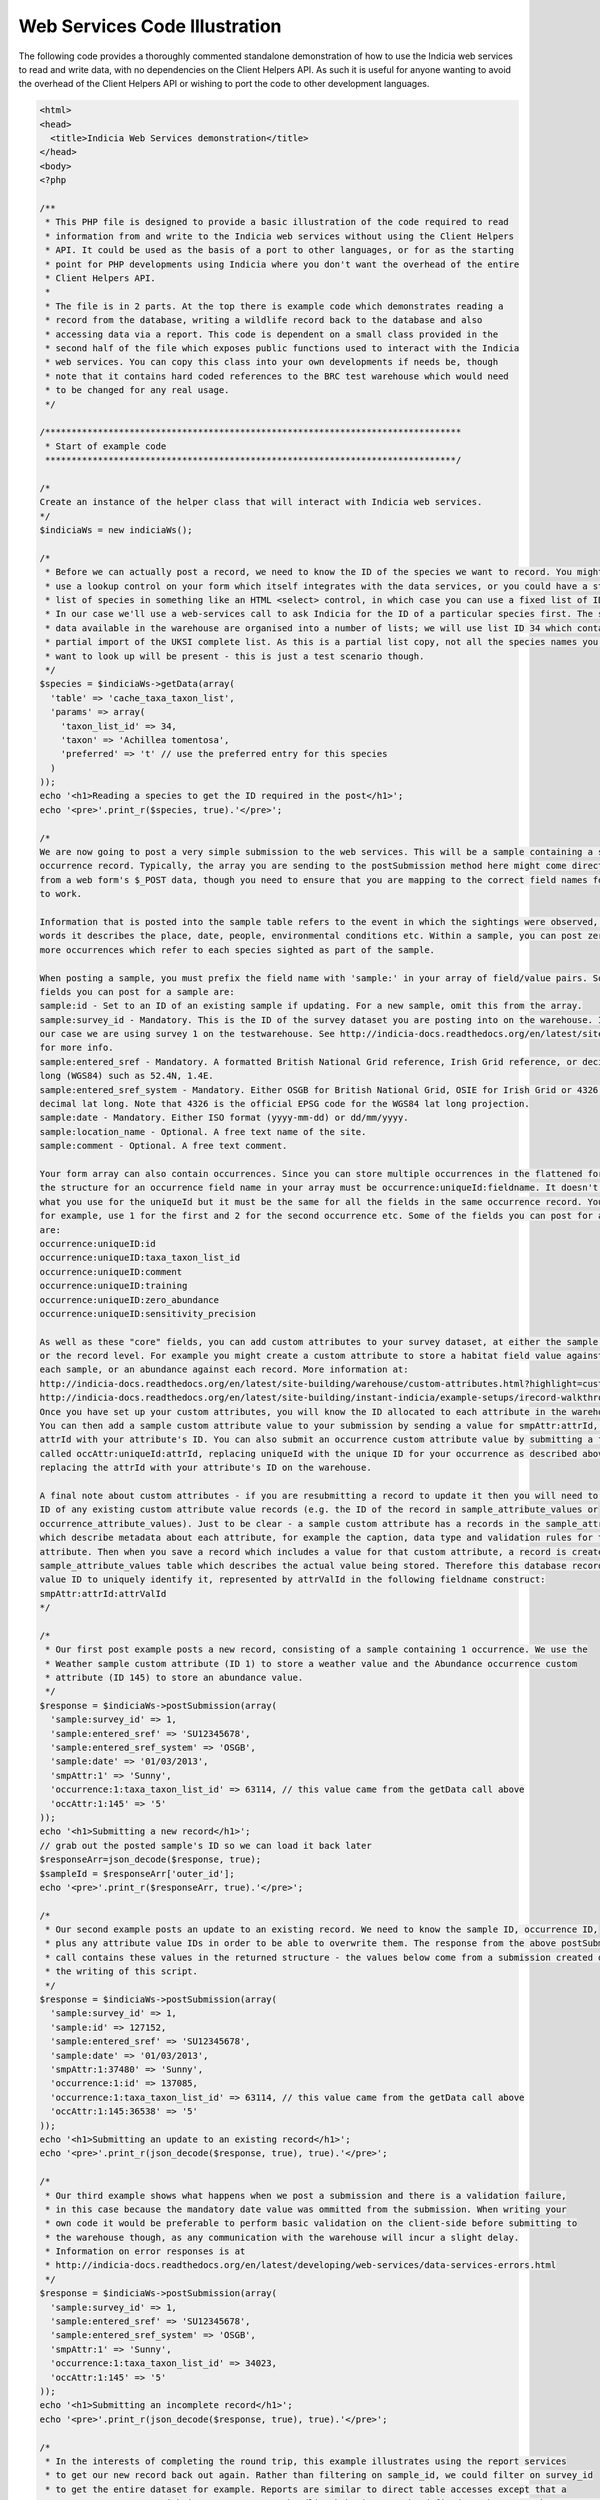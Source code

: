 Web Services Code Illustration
==============================

The following code provides a thoroughly commented standalone demonstration of how to use
the Indicia web services to read and write data, with no dependencies on the Client 
Helpers API. As such it is useful for anyone wanting to avoid the overhead of the Client
Helpers API or wishing to port the code to other development languages.

.. code:: php

  <html>
  <head>
    <title>Indicia Web Services demonstration</title>
  </head>
  <body>
  <?php

  /**
   * This PHP file is designed to provide a basic illustration of the code required to read
   * information from and write to the Indicia web services without using the Client Helpers
   * API. It could be used as the basis of a port to other languages, or for as the starting
   * point for PHP developments using Indicia where you don't want the overhead of the entire
   * Client Helpers API.
   * 
   * The file is in 2 parts. At the top there is example code which demonstrates reading a
   * record from the database, writing a wildlife record back to the database and also 
   * accessing data via a report. This code is dependent on a small class provided in the 
   * second half of the file which exposes public functions used to interact with the Indicia
   * web services. You can copy this class into your own developments if needs be, though 
   * note that it contains hard coded references to the BRC test warehouse which would need
   * to be changed for any real usage.
   */

  /*******************************************************************************
   * Start of example code
   ******************************************************************************/

  /*
  Create an instance of the helper class that will interact with Indicia web services.
  */
  $indiciaWs = new indiciaWs();

  /*
   * Before we can actually post a record, we need to know the ID of the species we want to record. You might either
   * use a lookup control on your form which itself integrates with the data services, or you could have a static
   * list of species in something like an HTML <select> control, in which case you can use a fixed list of IDs.
   * In our case we'll use a web-services call to ask Indicia for the ID of a particular species first. The species
   * data available in the warehouse are organised into a number of lists; we will use list ID 34 which contains a 
   * partial import of the UKSI complete list. As this is a partial list copy, not all the species names you might
   * want to look up will be present - this is just a test scenario though. 
   */
  $species = $indiciaWs->getData(array(
    'table' => 'cache_taxa_taxon_list',
    'params' => array(
      'taxon_list_id' => 34,
      'taxon' => 'Achillea tomentosa',
      'preferred' => 't' // use the preferred entry for this species
    )
  ));
  echo '<h1>Reading a species to get the ID required in the post</h1>';
  echo '<pre>'.print_r($species, true).'</pre>';

  /*
  We are now going to post a very simple submission to the web services. This will be a sample containing a single 
  occurrence record. Typically, the array you are sending to the postSubmission method here might come directly
  from a web form's $_POST data, though you need to ensure that you are mapping to the correct field names for it
  to work. 

  Information that is posted into the sample table refers to the event in which the sightings were observed, in other 
  words it describes the place, date, people, environmental conditions etc. Within a sample, you can post zero or 
  more occurrences which refer to each species sighted as part of the sample.

  When posting a sample, you must prefix the field name with 'sample:' in your array of field/value pairs. Some of the
  fields you can post for a sample are:
  sample:id - Set to an ID of an existing sample if updating. For a new sample, omit this from the array.
  sample:survey_id - Mandatory. This is the ID of the survey dataset you are posting into on the warehouse. In 
  our case we are using survey 1 on the testwarehouse. See http://indicia-docs.readthedocs.org/en/latest/site-building/warehouse/surveys.html?highlight=survey
  for more info.
  sample:entered_sref - Mandatory. A formatted British National Grid reference, Irish Grid reference, or decimal lat 
  long (WGS84) such as 52.4N, 1.4E.
  sample:entered_sref_system - Mandatory. Either OSGB for British National Grid, OSIE for Irish Grid or 4326 for 
  decimal lat long. Note that 4326 is the official EPSG code for the WGS84 lat long projection.
  sample:date - Mandatory. Either ISO format (yyyy-mm-dd) or dd/mm/yyyy.
  sample:location_name - Optional. A free text name of the site.
  sample:comment - Optional. A free text comment.

  Your form array can also contain occurrences. Since you can store multiple occurrences in the flattened form array, 
  the structure for an occurrence field name in your array must be occurrence:uniqueId:fieldname. It doesn't matter
  what you use for the uniqueId but it must be the same for all the fields in the same occurrence record. You might,
  for example, use 1 for the first and 2 for the second occurrence etc. Some of the fields you can post for an occurrence
  are:
  occurrence:uniqueID:id
  occurrence:uniqueID:taxa_taxon_list_id
  occurrence:uniqueID:comment
  occurrence:uniqueID:training
  occurrence:uniqueID:zero_abundance
  occurrence:uniqueID:sensitivity_precision

  As well as these "core" fields, you can add custom attributes to your survey dataset, at either the sample level
  or the record level. For example you might create a custom attribute to store a habitat field value against
  each sample, or an abundance against each record. More information at:
  http://indicia-docs.readthedocs.org/en/latest/site-building/warehouse/custom-attributes.html?highlight=custom%20attributes
  http://indicia-docs.readthedocs.org/en/latest/site-building/instant-indicia/example-setups/irecord-walkthrough/custom-attributes.html
  Once you have set up your custom attributes, you will know the ID allocated to each attribute in the warehouse. 
  You can then add a sample custom attribute value to your submission by sending a value for smpAttr:attrId, replacing the
  attrId with your attribute's ID. You can also submit an occurrence custom attribute value by submitting a field
  called occAttr:uniqueId:attrId, replacing uniqueId with the unique ID for your occurrence as described above and
  replacing the attrId with your attribute's ID on the warehouse.

  A final note about custom attributes - if you are resubmitting a record to update it then you will need to know the
  ID of any existing custom attribute value records (e.g. the ID of the record in sample_attribute_values or
  occurrence_attribute_values). Just to be clear - a sample custom attribute has a records in the sample_attributes table
  which describe metadata about each attribute, for example the caption, data type and validation rules for the
  attribute. Then when you save a record which includes a value for that custom attribute, a record is created in the
  sample_attribute_values table which describes the actual value being stored. Therefore this database record has an attribute
  value ID to uniquely identify it, represented by attrValId in the following fieldname construct:
  smpAttr:attrId:attrValId
  */

  /*
   * Our first post example posts a new record, consisting of a sample containing 1 occurrence. We use the 
   * Weather sample custom attribute (ID 1) to store a weather value and the Abundance occurrence custom
   * attribute (ID 145) to store an abundance value.
   */
  $response = $indiciaWs->postSubmission(array(
    'sample:survey_id' => 1,
    'sample:entered_sref' => 'SU12345678',
    'sample:entered_sref_system' => 'OSGB',
    'sample:date' => '01/03/2013',
    'smpAttr:1' => 'Sunny',
    'occurrence:1:taxa_taxon_list_id' => 63114, // this value came from the getData call above
    'occAttr:1:145' => '5'
  ));
  echo '<h1>Submitting a new record</h1>';
  // grab out the posted sample's ID so we can load it back later
  $responseArr=json_decode($response, true);
  $sampleId = $responseArr['outer_id'];
  echo '<pre>'.print_r($responseArr, true).'</pre>';

  /*
   * Our second example posts an update to an existing record. We need to know the sample ID, occurrence ID,
   * plus any attribute value IDs in order to be able to overwrite them. The response from the above postSubmission
   * call contains these values in the returned structure - the values below come from a submission created during 
   * the writing of this script. 
   */
  $response = $indiciaWs->postSubmission(array(
    'sample:survey_id' => 1,
    'sample:id' => 127152,
    'sample:entered_sref' => 'SU12345678',
    'sample:date' => '01/03/2013',
    'smpAttr:1:37480' => 'Sunny',
    'occurrence:1:id' => 137085,
    'occurrence:1:taxa_taxon_list_id' => 63114, // this value came from the getData call above
    'occAttr:1:145:36538' => '5'
  ));
  echo '<h1>Submitting an update to an existing record</h1>';
  echo '<pre>'.print_r(json_decode($response, true), true).'</pre>';

  /*
   * Our third example shows what happens when we post a submission and there is a validation failure,
   * in this case because the mandatory date value was ommitted from the submission. When writing your 
   * own code it would be preferable to perform basic validation on the client-side before submitting to 
   * the warehouse though, as any communication with the warehouse will incur a slight delay. 
   * Information on error responses is at 
   * http://indicia-docs.readthedocs.org/en/latest/developing/web-services/data-services-errors.html
   */
  $response = $indiciaWs->postSubmission(array(
    'sample:survey_id' => 1,
    'sample:entered_sref' => 'SU12345678',
    'sample:entered_sref_system' => 'OSGB',
    'smpAttr:1' => 'Sunny',
    'occurrence:1:taxa_taxon_list_id' => 34023,
    'occAttr:1:145' => '5'
  ));
  echo '<h1>Submitting an incomplete record</h1>';
  echo '<pre>'.print_r(json_decode($response, true), true).'</pre>';

  /*
   * In the interests of completing the round trip, this example illustrates using the report services
   * to get our new record back out again. Rather than filtering on sample_id, we could filter on survey_id
   * to get the entire dataset for example. Reports are similar to direct table accesses except that a 
   * custom report query with its own parameters handling behaviour can be defined on the server by a report file. 
   */
  $response = $indiciaWs->getReport(array(
    'report' => 'library/occurrences/filterable_explore_list',
    'params' => array(
      'sample_id'=>$sampleId,
      'smpattrs'=>'1',
      'occattrs'=>'145'
    )
  ));
  echo '<h1>Submitting an incomplete record</h1>';
  echo '<pre>'.print_r($response, true).'</pre>';

  /*******************************************************************************
   * End of example code
   ******************************************************************************/

  /**
   * The class below exposes several public methods for reading from database tables 
   * or reports as well as posting records into the Indicia warehouse.
   * 
   * It contains configuration in the variables declared at the top of the class if 
   * you want to use it for linking to a different warehouse or survey dataset. Note
   * that this is intended to illustrate the minimal steps required if building your
   * own code to interact with an Indicia warehouse. It is not intended to replace the
   * web services code provided in the Client Helpers API in most cases.
   */

  class indiciaWS {
    // use the test warehouse at BRC
    public $warehouseUrl='http://testwarehouse.indicia.org.uk';
    // demonstration website registration
    public $websiteID=1;
    // use the test website's password - when posting to a real survey this will be a secure password for just your website registration.
    public $websitePassword='password'; 
  
    /**
     * Retrieve database records from the Indicia warehouse.
     * 
     * @param array $options Provide the following entries in the options array:
     * * table - the singular name of the database table to read from.
     * * params - array of field/value pairs to provide as a filter to the data services request. 
     *   E.g. specify a record ID to load.
     * @return array Array of records, with each record being defined by an associative array of field values.
     * @throws exception If table parameter not provided.
     */
    public function getData($options) {
      if (!isset($options['table'])) 
        throw new exception('Please supply the singular name of the table you want to read data from in the options array');
      $request = $this->warehouseUrl."/index.php/services/data/$options[table]";
      return $this->get($request, $options);
    }
  
    /**
     * Retrieves report output data from the Indicia warehouse.
     * 
     * @param array $options Provide the following entries in the options array:
     * * report - the path to the report file on the warehouse. See the link below.
     * * params - array of field/value pairs to provide as a parameter to the report services request.
     * @return array Array of records, with each record being defined by an associative array of field values.
     * @throws exception If report parameter not provided.
     * @link http://code.google.com/p/indicia/source/browse/#svn%2Fcore%2Ftrunk%2Freports List of report files in the code repository.
     */
    public function getReport($options) {
      if (!isset($options['report'])) 
        throw new exception('Please supply the singular name of the report you want to read data from in the options array');
      $request = $this->warehouseUrl."/index.php/services/report/requestReport";
      // The report should be an xml file on the server, so add an extension if missing
      if (substr($options['report'], -4) !== '.xml')
        $options['report'] .= '.xml';  
      // Move the report setting into the params so that it gets added to the URL query string.
      // Also tell the warehouse to use an existing report from its local reports folder.
      $options['params'] = array_merge(array(
        'report' => $options['report'],
        'reportSource' => 'local'
      ), $options['params']);
      return $this->get($request, $options);
    }
  
    /**
     * Posts a form save array to the warehouse. Descriptions of the structure of this array 
     * are given in the comments at the top of this example file. 
     * 
     * @param array $arr Form save array
     * @return array Reponse from the data services. May contain the structure of the saved data
     * or an error.
     */
    public function postSubmission($arr) {
      // In a production environment, you are unlikely to do multiple posts from one page hit. Note that you can (and should)
      // do multiple read requests with 1 set of read authorisation tokens, to save multiple round trips to get new tokens
      // from the warehouse.
      $auth = $this->getAuth();
      // The following call converts a set of form array values into the structure required by the Indicia warehouse.
      $submission = $this->buildSubmission($arr);
      $postargs = 'submission='.urlencode(json_encode($submission));
      // Attach the required authorisation details.
      $postargs .= "&auth_token={$auth['write']['auth_token']}";
      $postargs .= "&nonce={$auth['write']['nonce']}";
      // Post the information to the services/data/save endpoint. 
      return $this->http_post($this->warehouseUrl.'/index.php/services/data/save', $postargs);
    
    }
  
    /**
     * A generic internal method for sending a request to the data or report services.
     * 
     * @param string $request The URL to request data from
     * @param array $options If this contains a params entry, then this is added to the URL as a query string.
     * @return array List of records returned by the request.
     */
    private function get($request, $options) {
      $auth = $this->getAuth();
      if (!isset($options['params']))
        $options['params']=array();
      $options['params'] = array_merge(array(
        'mode'=>'json',
        'auth_token'=>$auth['read']['auth_token'],
        'nonce'=>$auth['read']['nonce']
      ), $options['params']);
    
      $request .= '?' . http_build_query($options['params']);
      return json_decode($this->http_post($request), true);
    }
  
    /**
     * Internal method to convert a flat form save array into the submission structure
     * required by the warehouse as described in the link below.
     * 
     * @param array $arr Form save array
     * @return array Submission structure array required by the warehouse.
     * @throws exception
     * @link http://indicia-docs.readthedocs.org/en/latest/developing/web-services/submission-format.html
     */
    private function buildSubmission($arr) {
      $sample=array();
      $occurrences=array();
      foreach ($arr as $key=>$value) {
        // split the fieldnames up by colons. We want to only split to a max 3 tokens, as if there are
        // 4 then it must be for an existing occurrence custom attribute. In this case, the last 2 tokens
        // can be kept together (they are the attribute ID and the attribute value ID respectively). 
        $tokens = explode(':', $key, 3);
        if ($tokens[0]==='sample')
          // a core sample field value
          $sample[$tokens[1]]=array('value'=>$value);
        elseif ($tokens[0]==='smpAttr')
          // a custom attribute field value for the sample
          $sample[$key]=array('value'=>$value);
        elseif ($tokens[0]==='occurrence' || $tokens[0]==='occAttr') {
          // a core occurrence or custom occurrence attribute field value
          if (count($tokens)<>3)
            throw new exception('Form array should have 3 parts to a field for the occurrence table');
          if (!isset($occurrences[$tokens[1]]))
            // This is the first field found for a given record
            $occurrences[$tokens[1]]=array();
          if ($tokens[0]==='occurrence')
            $occurrences[$tokens[1]][$tokens[2]]=array('value'=>$value);
          else 
            $occurrences[$tokens[1]]["occAttr:$tokens[2]"]=array('value'=>$value);
        }
      }
      // build the submission required for the sample
      $submission = array(
        'id' => 'sample',
        'fields' => $sample
      );
      // attach the records
      if (count($occurrences)) {
        $submission['subModels']=array();
        foreach ($occurrences as $key=>$occurrence) {
          $occurrence['website_id']="$this->websiteID";
          if (preg_match('/^id=(\d+)$/', $key, $matches)) {
            $occurrence['id']=$matches[1];
          }
          $submission['subModels'][] = array(
            'fkId'=>'sample_id',
            'model'=>array(
              'id'=>'occurrence',
              'fields'=>$occurrence
            )
          );
        }
      }
    
      return $submission;
    }
  
    /**
     * Internal method to retrieve the read and write authorisation tokens required for communication with 
     * the warehouse.
     * 
     * @return array Read and write tokens array.
     */
    private function getAuth() {
      $postargs = "website_id=".$this->websiteID;
      $response = self::http_post($this->warehouseUrl.'/index.php/services/security/get_read_write_nonces', $postargs);
      $nonces = json_decode($response, true);
      return array(
        'read'=>array(
          'auth_token' => sha1("$nonces[read]:".$this->websitePassword),
          'nonce' => $nonces['read']
        ),
        'write'=>array(
          'auth_token' => sha1("$nonces[write]:".$this->websitePassword),
          'nonce' => $nonces['write']
        )
      );
    }
  
    /**
     * Internal method which posts data to a specified URL. 
     * 
     * @param string $url Web services URL to post data to
     * @param string $postargs Query string to include in the post.
     * @return string Response from the warehouse
     * @throws exception Exception thrown when an error occurs.
     */
    private function http_post($url, $postargs=null) {
      $session = curl_init();
      // Set the POST options.
      curl_setopt ($session, CURLOPT_URL, $url);
      if ($postargs!==null) {
        curl_setopt ($session, CURLOPT_POST, true);
        curl_setopt ($session, CURLOPT_POSTFIELDS, $postargs);
      }
      curl_setopt($session, CURLOPT_HEADER, false);
      curl_setopt($session, CURLOPT_RETURNTRANSFER, true);
      // Do the POST
      $response = curl_exec($session);
      $httpCode = curl_getinfo($session, CURLINFO_HTTP_CODE); 
      // Check for an error, or check if the http response was not OK.
      if (curl_errno($session) || $httpCode!==200) {
        if (curl_errno($session))
          throw new exception(curl_errno($session) . ' - ' . curl_error($session));
        else {
          throw new exception($httpCode . ' - ' . $response);
        }
      }
      curl_close($session);
      return $response;
    }
  }

  ?>
  </body>
  </html>